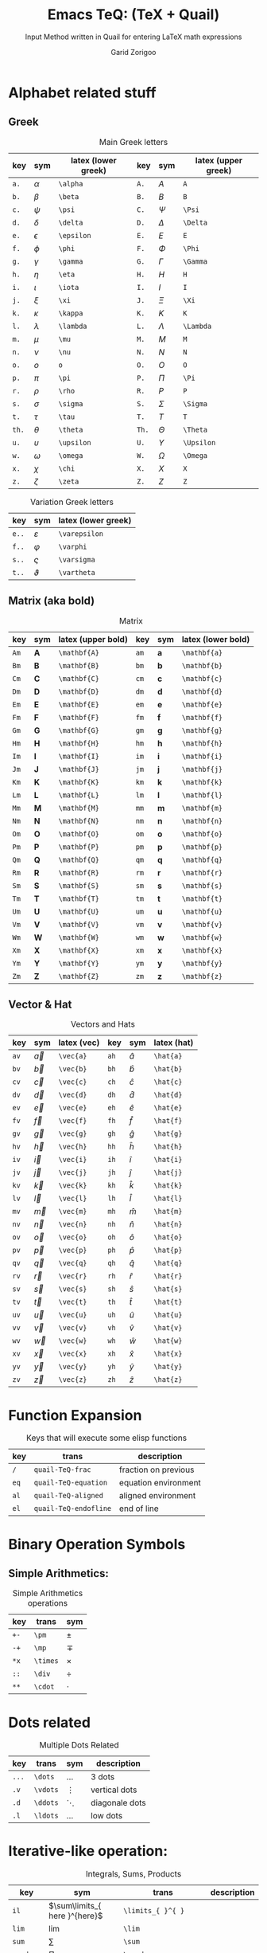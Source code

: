 #+title:    Emacs TeQ: (TeX + Quail)
#+subtitle: Input Method written in Quail for entering LaTeX math expressions
#+author:   Garid Zorigoo
#+auto_tangle: nil
#+LATEX_HEADER: \usepackage{mathtools}
#+LATEX_HEADER: \usepackage{cancel}

* Alphabet related stuff
** Greek
#+caption: Main Greek letters 
#+name: tbl-greek
#+attr_latex: :align |ccl|ccl|  :placement [H]
|-------+------------+---------------------+-------+------------+---------------------|
|   key | sym        | latex (lower greek) |   key | sym        | latex (upper greek) |
|-------+------------+---------------------+-------+------------+---------------------|
|  ~a.~ | $\alpha$   | ~\alpha~            |  ~A.~ | $A$        | ~A~                 |
|  ~b.~ | $\beta$    | ~\beta~             |  ~B.~ | $B$        | ~B~                 |
|  ~c.~ | $\psi$     | ~\psi~              |  ~C.~ | $\Psi$     | ~\Psi~              |
|  ~d.~ | $\delta$   | ~\delta~            |  ~D.~ | $\Delta$   | ~\Delta~            |
|  ~e.~ | $\epsilon$ | ~\epsilon~          |  ~E.~ | $E$        | ~E~                 |
|  ~f.~ | $\phi$     | ~\phi~              |  ~F.~ | $\Phi$     | ~\Phi~              |
|  ~g.~ | $\gamma$   | ~\gamma~            |  ~G.~ | $\Gamma$   | ~\Gamma~            |
|  ~h.~ | $\eta$     | ~\eta~              |  ~H.~ | $H$        | ~H~                 |
|  ~i.~ | $\iota$    | ~\iota~             |  ~I.~ | $I$        | ~I~                 |
|  ~j.~ | $\xi$      | ~\xi~               |  ~J.~ | $\Xi$      | ~\Xi~               |
|  ~k.~ | $\kappa$   | ~\kappa~            |  ~K.~ | $K$        | ~K~                 |
|  ~l.~ | $\lambda$  | ~\lambda~           |  ~L.~ | $\Lambda$  | ~\Lambda~           |
|  ~m.~ | $\mu$      | ~\mu~               |  ~M.~ | $M$        | ~M~                 |
|  ~n.~ | $\nu$      | ~\nu~               |  ~N.~ | $N$        | ~N~                 |
|  ~o.~ | $o$        | ~o~                 |  ~O.~ | $O$        | ~O~                 |
|  ~p.~ | $\pi$      | ~\pi~               |  ~P.~ | $\Pi$      | ~\Pi~               |
|  ~r.~ | $\rho$     | ~\rho~              |  ~R.~ | $P$        | ~P~                 |
|  ~s.~ | $\sigma$   | ~\sigma~            |  ~S.~ | $\Sigma$   | ~\Sigma~            |
|  ~t.~ | $\tau$     | ~\tau~              |  ~T.~ | $T$        | ~T~                 |
| ~th.~ | $\theta$   | ~\theta~            | ~Th.~ | $\Theta$   | ~\Theta~            |
|  ~u.~ | $\upsilon$ | ~\upsilon~          |  ~U.~ | $\Upsilon$ | ~\Upsilon~          |
|  ~w.~ | $\omega$   | ~\omega~            |  ~W.~ | $\Omega$   | ~\Omega~            |
|  ~x.~ | $\chi$     | ~\chi~              |  ~X.~ | $X$        | ~X~                 |
|  ~z.~ | $\zeta$    | ~\zeta~             |  ~Z.~ | $Z$        | ~Z~                 |
|-------+------------+---------------------+-------+------------+---------------------|

#+caption: Variation Greek letters 
#+name: tbl-greek-var
#+attr_latex: :align |ccl| :placement [H]
|--------+-----------------+---------------------|
| key    | sym             | latex (lower greek) |
|--------+-----------------+---------------------|
| ~e..~  | $\varepsilon$   | ~\varepsilon~       |
| ~f..~  | $\varphi$       | ~\varphi~           |
| ~s..~  | $\varsigma$     | ~\varsigma~         |
| ~t..~  | $\vartheta$     | ~\vartheta~         |
|--------+-----------------+---------------------|

** Matrix (aka  bold)
#+caption: Matrix
#+name: tbl-matrix-vector
#+attr_latex: :align |ccl|ccl| :placement [H]
|------+--------------+--------------------+------+--------------+--------------------|
| key  | sym          | latex (upper bold) | key  | sym          | latex (lower bold) |
|------+--------------+--------------------+------+--------------+--------------------|
| ~Am~ | $\mathbf{A}$ | ~\mathbf{A}~       | ~am~ | $\mathbf{a}$ | ~\mathbf{a}~       |
| ~Bm~ | $\mathbf{B}$ | ~\mathbf{B}~       | ~bm~ | $\mathbf{b}$ | ~\mathbf{b}~       |
| ~Cm~ | $\mathbf{C}$ | ~\mathbf{C}~       | ~cm~ | $\mathbf{c}$ | ~\mathbf{c}~       |
| ~Dm~ | $\mathbf{D}$ | ~\mathbf{D}~       | ~dm~ | $\mathbf{d}$ | ~\mathbf{d}~       |
| ~Em~ | $\mathbf{E}$ | ~\mathbf{E}~       | ~em~ | $\mathbf{e}$ | ~\mathbf{e}~       |
| ~Fm~ | $\mathbf{F}$ | ~\mathbf{F}~       | ~fm~ | $\mathbf{f}$ | ~\mathbf{f}~       |
| ~Gm~ | $\mathbf{G}$ | ~\mathbf{G}~       | ~gm~ | $\mathbf{g}$ | ~\mathbf{g}~       |
| ~Hm~ | $\mathbf{H}$ | ~\mathbf{H}~       | ~hm~ | $\mathbf{h}$ | ~\mathbf{h}~       |
| ~Im~ | $\mathbf{I}$ | ~\mathbf{I}~       | ~im~ | $\mathbf{i}$ | ~\mathbf{i}~       |
| ~Jm~ | $\mathbf{J}$ | ~\mathbf{J}~       | ~jm~ | $\mathbf{j}$ | ~\mathbf{j}~       |
| ~Km~ | $\mathbf{K}$ | ~\mathbf{K}~       | ~km~ | $\mathbf{k}$ | ~\mathbf{k}~       |
| ~Lm~ | $\mathbf{L}$ | ~\mathbf{L}~       | ~lm~ | $\mathbf{l}$ | ~\mathbf{l}~       |
| ~Mm~ | $\mathbf{M}$ | ~\mathbf{M}~       | ~mm~ | $\mathbf{m}$ | ~\mathbf{m}~       |
| ~Nm~ | $\mathbf{N}$ | ~\mathbf{N}~       | ~nm~ | $\mathbf{n}$ | ~\mathbf{n}~       |
| ~Om~ | $\mathbf{O}$ | ~\mathbf{O}~       | ~om~ | $\mathbf{o}$ | ~\mathbf{o}~       |
| ~Pm~ | $\mathbf{P}$ | ~\mathbf{P}~       | ~pm~ | $\mathbf{p}$ | ~\mathbf{p}~       |
| ~Qm~ | $\mathbf{Q}$ | ~\mathbf{Q}~       | ~qm~ | $\mathbf{q}$ | ~\mathbf{q}~       |
| ~Rm~ | $\mathbf{R}$ | ~\mathbf{R}~       | ~rm~ | $\mathbf{r}$ | ~\mathbf{r}~       |
| ~Sm~ | $\mathbf{S}$ | ~\mathbf{S}~       | ~sm~ | $\mathbf{s}$ | ~\mathbf{s}~       |
| ~Tm~ | $\mathbf{T}$ | ~\mathbf{T}~       | ~tm~ | $\mathbf{t}$ | ~\mathbf{t}~       |
| ~Um~ | $\mathbf{U}$ | ~\mathbf{U}~       | ~um~ | $\mathbf{u}$ | ~\mathbf{u}~       |
| ~Vm~ | $\mathbf{V}$ | ~\mathbf{V}~       | ~vm~ | $\mathbf{v}$ | ~\mathbf{v}~       |
| ~Wm~ | $\mathbf{W}$ | ~\mathbf{W}~       | ~wm~ | $\mathbf{w}$ | ~\mathbf{w}~       |
| ~Xm~ | $\mathbf{X}$ | ~\mathbf{X}~       | ~xm~ | $\mathbf{x}$ | ~\mathbf{x}~       |
| ~Ym~ | $\mathbf{Y}$ | ~\mathbf{Y}~       | ~ym~ | $\mathbf{y}$ | ~\mathbf{y}~       |
| ~Zm~ | $\mathbf{Z}$ | ~\mathbf{Z}~       | ~zm~ | $\mathbf{z}$ | ~\mathbf{z}~       |
|------+--------------+--------------------+------+--------------+--------------------|

** Vector & Hat
#+caption: Vectors and Hats
#+name: tbl-vector-hats
#+attr_latex: :align |ccl|ccl| :placement [H]
|------+-----------+-------------+------+-----------+-------------|
| key  | sym       | latex (vec) | key  | sym       | latex (hat) |
|------+-----------+-------------+------+-----------+-------------|
| ~av~ | $\vec{a}$ | ~\vec{a}~   | ~ah~ | $\hat{a}$ | ~\hat{a}~   |
| ~bv~ | $\vec{b}$ | ~\vec{b}~   | ~bh~ | $\hat{b}$ | ~\hat{b}~   |
| ~cv~ | $\vec{c}$ | ~\vec{c}~   | ~ch~ | $\hat{c}$ | ~\hat{c}~   |
| ~dv~ | $\vec{d}$ | ~\vec{d}~   | ~dh~ | $\hat{d}$ | ~\hat{d}~   |
| ~ev~ | $\vec{e}$ | ~\vec{e}~   | ~eh~ | $\hat{e}$ | ~\hat{e}~   |
| ~fv~ | $\vec{f}$ | ~\vec{f}~   | ~fh~ | $\hat{f}$ | ~\hat{f}~   |
| ~gv~ | $\vec{g}$ | ~\vec{g}~   | ~gh~ | $\hat{g}$ | ~\hat{g}~   |
| ~hv~ | $\vec{h}$ | ~\vec{h}~   | ~hh~ | $\hat{h}$ | ~\hat{h}~   |
| ~iv~ | $\vec{i}$ | ~\vec{i}~   | ~ih~ | $\hat{i}$ | ~\hat{i}~   |
| ~jv~ | $\vec{j}$ | ~\vec{j}~   | ~jh~ | $\hat{j}$ | ~\hat{j}~   |
| ~kv~ | $\vec{k}$ | ~\vec{k}~   | ~kh~ | $\hat{k}$ | ~\hat{k}~   |
| ~lv~ | $\vec{l}$ | ~\vec{l}~   | ~lh~ | $\hat{l}$ | ~\hat{l}~   |
| ~mv~ | $\vec{m}$ | ~\vec{m}~   | ~mh~ | $\hat{m}$ | ~\hat{m}~   |
| ~nv~ | $\vec{n}$ | ~\vec{n}~   | ~nh~ | $\hat{n}$ | ~\hat{n}~   |
| ~ov~ | $\vec{o}$ | ~\vec{o}~   | ~oh~ | $\hat{o}$ | ~\hat{o}~   |
| ~pv~ | $\vec{p}$ | ~\vec{p}~   | ~ph~ | $\hat{p}$ | ~\hat{p}~   |
| ~qv~ | $\vec{q}$ | ~\vec{q}~   | ~qh~ | $\hat{q}$ | ~\hat{q}~   |
| ~rv~ | $\vec{r}$ | ~\vec{r}~   | ~rh~ | $\hat{r}$ | ~\hat{r}~   |
| ~sv~ | $\vec{s}$ | ~\vec{s}~   | ~sh~ | $\hat{s}$ | ~\hat{s}~   |
| ~tv~ | $\vec{t}$ | ~\vec{t}~   | ~th~ | $\hat{t}$ | ~\hat{t}~   |
| ~uv~ | $\vec{u}$ | ~\vec{u}~   | ~uh~ | $\hat{u}$ | ~\hat{u}~   |
| ~vv~ | $\vec{v}$ | ~\vec{v}~   | ~vh~ | $\hat{v}$ | ~\hat{v}~   |
| ~wv~ | $\vec{w}$ | ~\vec{w}~   | ~wh~ | $\hat{w}$ | ~\hat{w}~   |
| ~xv~ | $\vec{x}$ | ~\vec{x}~   | ~xh~ | $\hat{x}$ | ~\hat{x}~   |
| ~yv~ | $\vec{y}$ | ~\vec{y}~   | ~yh~ | $\hat{y}$ | ~\hat{y}~   |
| ~zv~ | $\vec{z}$ | ~\vec{z}~   | ~zh~ | $\hat{z}$ | ~\hat{z}~   |
|------+-----------+-------------+------+-----------+-------------|

* Function Expansion
#+caption: Keys that will execute some elisp functions
#+name: tbl-function-execution
#+attr_latex: :align |ccl| :placement [H]
|------+-----------------------+----------------------|
| key  | trans                 | description          |
|------+-----------------------+----------------------|
| ~/~  | ~quail-TeQ-frac~      | fraction on previous |
| ~eq~ | ~quail-TeQ-equation~  | equation environment |
| ~al~ | ~quail-TeQ-aligned~   | aligned environment  |
| ~el~ | ~quail-TeQ-endofline~ | end of line          |
|------+-----------------------+----------------------|

* Binary Operation Symbols
** Simple Arithmetics:
#+caption: Simple Arithmetics operations
#+name: tbl-dots
#+attr_latex: :align |ccl| :placement [H]
|------+----------+----------|
| key  | trans    | sym      |
|------+----------+----------|
| ~+-~ | ~\pm~    | $\pm$    |
| ~-+~ | ~\mp~    | $\mp$    |
| ~*x~ | ~\times~ | $\times$ |
| ~::~ | ~\div~   | $\div$   |
| ~**~ | ~\cdot~  | $\cdot$  |
|------+----------+----------|

* Dots related
#+caption: Multiple Dots Related
#+name: tbl-dots
#+attr_latex: :align |cclr| :placement [H]
|-------+----------+----------+----------------|
| key   | trans    | sym      | description    |
|-------+----------+----------+----------------|
| ~...~ | ~\dots~  | $\dots$  | 3 dots         |
| ~.v~  | ~\vdots~ | $\vdots$ | vertical dots  |
| ~.d~  | ~\ddots~ | $\ddots$ | diagonale dots |
| ~.l~  | ~\ldots~ | $\ldots$ | low dots       |
|-------+----------+----------+----------------|

* Iterative-like operation:
#+caption: Integrals, Sums, Products
#+name: tbl-int-sum-prods
#+attr_latex: :align |cclr| :placement [H]
|-----------+---------------------------------------+---------------------------------------+-------------|
| key       | sym                                   | trans                                 | description |
|-----------+---------------------------------------+---------------------------------------+-------------|
| ~il~      | $\sum\limits_{ here }^{here}$         | ~\limits_{ }^{ }~                     |             |
|-----------+---------------------------------------+---------------------------------------+-------------|
| ~lim~     | $\lim$                                | ~\lim~                                |             |
| ~sum~     | $\sum$                                | ~\sum~                                |             |
| ~prod~    | $\prod$                               | ~\prod~                               |             |
| ~int~     | $\int$                                | ~\int~                                |             |
| ~inti~    | $\iint$                               | ~\iint~                               |             |
| ~intii~   | $\iiint$                              | ~\iiint~                              |             |
| ~intiii~  | $\iiiint$                             | ~\iiiint~                             |             |
| ~into~    | $\oint$                               | ~\oint~                               |             |
|-----------+---------------------------------------+---------------------------------------+-------------|
| ~sum.~    | $\sum\limits_{ i=1 }^{ n }$           | ~\sum\limits_{ i=1 }^{ n }~           |             |
| ~prod.~   | $\prod\limits_{ i=1 }^{ n }$          | ~\prod\limits_{ i=1 }^{ n }~          |             |
| ~int.~    | $\int\limits_{ -\infty }^{ -\infty }$ | ~\int\limits_{ -\infty }^{ -\infty }~ |             |
| ~inti.~   | $\iint\limits_{ C }$                  | ~\iint\limits_{ C }~                  |             |
| ~intii.~  | $\iiint\limits_{ C }$                 | ~\iiint\limits_{ C }~                 |             |
| ~intiii.~ | $\iiiint\limits_{ C }$                | ~\iiiint\limits_{ C }~                |             |
| ~into.~   | $\oint\limits_{ C }$                  | ~\oint\limits_{ C }~                  |             |
|-----------+---------------------------------------+---------------------------------------+-------------|

* Symbols:
** Letter like
#+caption: Letter-like Symbold  
#+name: tbl-letter-like-sym
#+attr_latex: :align |cclr| :placement [H]
|-------+--------------+--------------+-------------|
| key   | sym          | trans        | description |
|-------+--------------+--------------+-------------|
| ~inf~ | $\infty$     | ~\infty~     |             |
| ~ex~  | $\exists$    | ~\exists~    |             |
| ~ex.~ | $\nexists$   | ~\nexists~   |             |
| ~fa~  | $\forall$    | ~\forall~    |             |
| ~hb~  | $\hbar$      | ~\hbar~      |             |
| ~hb.~ | $\hslash$    | ~\hslash~    |             |
| ~dd~  | $\mathrm{d}$ | ~\mathrm{d}~ |             |
| ~dd.~ | $\partial$   | ~\partial~   |             |
| ~ii~  | $\imath$     | ~\imath~     |             |
| ~jj~  | $\jmath$     | ~\jmath~     |             |
|-------+--------------+--------------+-------------|

** Spaces
#+caption: Space Symbold  
#+attr_latex: :align |cclr| :placement [H]
|--------+-----------+-----------+-------------|
| key    | sym       | trans     | description |
|--------+-----------+-----------+-------------|
| ~qu~   | $\quad$   | ~\quad~   |             |
| ~quu~  | $\qquad$  | ~\qquad~  |             |
|--------+-----------+-----------+-------------|

** tmp other
#+caption:  
#+name: 
#+attr_latex: :align |lclr| :placement [H]
|-----+-----------+-----------+-------------|
| key | sym       | trans     | description |
|-----+-----------+-----------+-------------|
| ~'~ | $^\prime$ | ~^\prime~ |             |
|-----+-----------+-----------+-------------|

* Binary Relations:
#+caption:  
#+name: 
#+attr_latex: :align |lclr| :placement [H]
|-------+-------------------------------+-------------------------------+-------------|
| key   | sym                           | trans                         | description |
|-------+-------------------------------+-------------------------------+-------------|
| ~=n~  | $\neq$                        | ~\neq~                        |             |
| ~=.~  | $\equiv$                      | ~\equiv~                      |             |
| ~=?~  | $\stackrel{?}{=}$             | ~\stackrel{?}{=}~             |             |
| ~=y~  | $\stackrel{\checkmark}{=}$    | ~\stackrel{\checkmark}{=}~    |             |
| ~3=~  | $\equiv$                      | ~\equiv~                      |             |
| ~=:~  | $\coloneqq$                   | ~\coloneqq~                   |             |
| ~:=~  | $\coloneqq$                   | ~\coloneqq~                   |             |
|-------+-------------------------------+-------------------------------+-------------|
| =~.=  | $\sim$                        | ~\sim~                        |             |
| =~n=  | $\nsim$                       | ~\nsim~                      |             |
| ~~~~  | $\approx$                     | ~\approx~                     |             |
|-------+-------------------------------+-------------------------------+-------------|
| ~<n~  | $\nless$                      | ~\nless~                      |             |
| ~<.~  | $\leq$                        | ~\leq~                        |             |
| ~<.n~ | $\nleq$                       | ~\nleq~                       |             |
| ~<?~  | $\stackrel{?}{<}$             | ~\stackrel{?}{<}~             |             |
| ~<y~  | $\stackrel{\checkmark}{<}$    | ~\stackrel{\checkmark}{<}~    |             |
| ~<.?~ | $\stackrel{?}{\leq}$          | ~\stackrel{?}{\leq}~          |             |
| ~<.y~ | $\stackrel{\checkmark}{\leq}$ | ~\stackrel{\checkmark}{\leq}~ |             |
| ~<<~  | $\ll$                         | ~\ll~                         |             |
| ~<<?~ | $\stackrel{?}{\ll}$           | ~\stackrel{?}{\ll}~           |             |
| ~<<y~ | $\stackrel{\checkmark}{\ll}$  | ~\stackrel{\checkmark}{\ll}~  |             |
|-------+-------------------------------+-------------------------------+-------------|
| ~>n~  | $\ngtr$                       | ~\ngtr~                       |             |
| ~>.~  | $\geq$                        | ~\geq~                        |             |
| ~>.n~ | $\ngeq$                       | ~\ngeq~                       |             |
| ~>?~  | $\stackrel{?}{>}$             | ~\stackrel{?}{>}~             |             |
| ~>y~  | $\stackrel{\checkmark}{>}$    | ~\stackrel{\checkmark}{>}~    |             |
| ~>.?~ | $\stackrel{?}{\geq}$          | ~\stackrel{?}{\geq}~          |             |
| ~>.y~ | $\stackrel{\checkmark}{\geq}$ | ~\stackrel{\checkmark}{\geq}~ |             |
| ~>>~  | $\gg$                         | ~\gg~                         |             |
| ~>>?~ | $\stackrel{?}{\gg}$           | ~\stackrel{?}{\gg}~           |             |
| ~>>y~ | $\stackrel{\checkmark}{\gg}$  | ~\stackrel{\checkmark}{\gg}~  |             |
|-------+-------------------------------+-------------------------------+-------------|

* Geometry

#+caption:  
#+name: 
#+attr_latex: :align |lclr| :placement [H]
|---------+------------------+------------------+-------------|
| key     | sym              | trans            | description |
|---------+------------------+------------------+-------------|
| ~perp~  | $\perp$          | ~\perp~          |             |
| ~para~  | $\parallel$      | ~\parallel~      |             |
| ~paran~ | $\nparallel$     | ~\nparallel~     |             |
| ~ang~   | $\angle$         | ~\angle~         |             |
| ~ang.~  | $\measuredangle$ | ~\measuredangle~ |             |
|---------+------------------+------------------+-------------|

* Logic

#+caption:  
#+name: 
#+attr_latex: :align |lclr| :placement [H]
|--------+----------------+----------------+-------------|
| key    | sym            | trans          | description |
|--------+----------------+----------------+-------------|
| ~or~   | $\lor$         | ~\lor~         |             |
| ~and~  | $\land$        | ~\lnd~         |             |
| ~not~  | $\neg$         | ~\neg~         |             |
| ~or.~  | $\text{ or }$  | ~\text{ or }~  |             |
| ~and.~ | $\text{ and }$ | ~\text{ and }~ |             |
| ~not.~ | $\text{ not }$ | ~\text{ not }~ |             |
|--------+----------------+----------------+-------------|


* Set symbols

#+caption:  
#+name: 
#+attr_latex: :align |lclr| :placement [H]
|---------+--------------+---------------+-------------|
| key     | sym          | trans         | description |
|---------+--------------+---------------+-------------|
| ~in~    | $\in$        | ~\in~         |             |
| ~in.~   | $\ni$        | ~\ni~         |             |
| ~ni~    | $\ni$        | ~\ni~         |             |
| ~inn~   | $\notin$     | ~\notin~      |             |
| ~0/~    | $\emptyset$  | ~\emptyset~   |             |
| ~nsr~   | $\mathbb{R}$ | ~\mathbb{R}~  |             |
| ~nsc~   | $\mathbb{C}$ | ~\mathbb{C}~  |             |
| ~nsn~   | $\mathbb{N}$ | ~\mathbb{N}~  |             |
| ~nsp~   | $\mathbb{P}$ | ~\mathbb{P}~  |             |
| ~nsz~   | $\mathbb{Z}$ | ~\mathbb{Z}~  |             |
| ~nsi~   | $\mathbb{I}$ | ~\mathbb{I}~  |             |
|---------+--------------+---------------+-------------|
| ~sub~   | $\subset$    | ~\subset~     |             |
| ~subn~  | $\nsubseteq$ | ~\nssubseteq~ |             |
| ~sub=~  | $\subseteq$  | ~\subseteq~   |             |
| ~sub=n~ | $\nsubseteq$ | ~\nsubseteq~  |             |
| ~subn=~ | $\nsubseteq$ | ~\nsubseteq~  |             |
| ~sup~   | $\supset$    | ~\supset~     |             |
| ~supn~  | $\nsupseteq$ | ~\nsupseteq~  |             |
| ~sup=~  | $\supseteq$  | ~\supeseteq~  |             |
| ~sup=n~ | $\nsupseteq$ | ~\nsupseteq~  |             |
| ~supn=~ | $\nsupseteq$ | ~\nsupseteq~  |             |
|---------+--------------+---------------+-------------|


* Arrows:
** Single:
#+caption: Single Line arrows
#+name: tbl-1-line-arrow
#+attr_latex: :align |cclr| :placement [H]
|------------+-------------------+-------------------+-----------------------------|
| key        | trans             | sym               | description                 |
|------------+-------------------+-------------------+-----------------------------|
| ~<-~       | ~\leftarrow~      | $\leftarrow$      | left arrow                  |
| ~->~       | ~\rightarrow~     | $\rightarrow$     | right arrow                 |
| ~-^~       | ~\uparrow~        | $\uparrow$        | up arrow                    |
| ~-v~       | ~\downarrow~      | $\downarrow$      | down arrow                  |
| ~<->~      | ~\leftrightarrow~ | $\leftrightarrow$ | left-right arrow            |
| \vert ~->~ | ~\mapsto~         | $\mapsto$         |                             |
| ~-->~      | ~\longrightarrow~ | $\longrightarrow$ |                             |
| ~<--~      | ~\longleftarrow~  | $\longleftarrow$  |                             |
|------------+-------------------+-------------------+-----------------------------|

** Double:
#+caption: Double Line arrows
#+name: tbl-2-line-arrow
#+attr_latex: :align |cclr| :placement [H]
|--------+-----------------------+-----------------------+------------------|
| key    | trans                 | sym                   | description      |
|--------+-----------------------+-----------------------+------------------|
| ~<=~   | ~\Leftarrow~          | $\Leftarrow$          | left arrow       |
| ~=>~   | ~\Rightarrow~         | $\Rightarrow$         | right arrow      |
| ~=^~   | ~\Uparrow~            | $\Uparrow$            | up arrow         |
| ~=v~   | ~\Downarrow~          | $\Downarrow$          | down arrow       |
| ~<=>~  | ~\Leftrightarrow~     | $\Leftrightarrow$     | left-right arrow |
| ~<=>~  | ~\Leftrightarrow~     | $\Leftrightarrow$     | left-right arrow |
| ~iff~  | ~\Leftrightarrow~     | $\Leftrightarrow$     | left-right arrow |
| ~<==>~ | ~\Longleftrightarrow~ | $\Longleftrightarrow$ | left-right arrow |
| ~<==~  | ~\Longleftarrow~      | $\Longleftarrow$      | left-right arrow |
| ~==>~  | ~\Longrightarrow~     | $\Longrightarrow$     | left-right arrow |
|--------+-----------------------+-----------------------+------------------|

** Long arrow with 
#+caption: Long arrow Line arrows
#+name: tbl-2-line-arrow
#+attr_latex: :align |cclr| :placement [H]
|--------+--------------------------------+----------------------+--------------------------|
| key    | sym                            | trans                | description              |
|--------+--------------------------------+----------------------+--------------------------|
| ~<---~ | $\xleftarrow[bracket]{brace}$  | ~\xleftarrow[ ]{ }~  |                          |
| ~--->~ | $\xrightarrow[bracket]{brace}$ | ~\xrightarrow[ ]{ }~ |                          |
| ~===>~ | $\xRightarrow[bracket]{brace}$ | ~\xRightarrow[ ]{ }~ | ~mathtools~ lib required |
| ~<===~ | $\xLeftarrow[bracket]{brace}$  | ~\xLeftarrow[ ]{ }~  | ~mathtools~ lib required |
|--------+--------------------------------+----------------------+--------------------------|



* Trignometry:
#+caption:  
#+name: 
#+attr_latex: :align |ccl|ccl| :placement [H]
|--------+-----------+-----------+--------+-----------+-----------|
| key    | sym       | trans     | key    | sym       | trans     |
|--------+-----------+-----------+--------+-----------+-----------|
| ~cos~  | $\cos$    | ~\cos~    | ~cosh~ | $\cosh$   | ~\cosh~   |
| ~sin~  | $\sin$    | ~\sin~    | ~sinh~ | $\sinh$   | ~\sinh~   |
| ~tan~  | $\tan$    | ~\tan~    | ~tanh~ | $\tanh$   | ~\tanh~   |
| ~cot~  | $\cot$    | ~\cot~    | ~coth~ | $\coth$   | ~\coth~   |
|--------+-----------+-----------+--------+-----------+-----------|
| ~acos~ | $\arccos$ | ~\arccos~ | ~cos.~ | $\arccos$ | ~\arccos~ |
| ~asin~ | $\arcsin$ | ~\arcsin~ | ~sin.~ | $\arcsin$ | ~\arcsin~ |
| ~atan~ | $\arctan$ | ~\arctan~ | ~tan.~ | $\arctan$ | ~\arctan~ |
|--------+-----------+-----------+--------+-----------+-----------|


* Functions
#+caption:  
#+name: 
#+attr_latex: :align |cclr| :placement [H]
|--------+-----------------+-----------------+-------------|
| key    | sym             | trans           | description |
|--------+-----------------+-----------------+-------------|
| ~rank~ | $\mathrm{rank}$ | ~\mathrm{rank}~ |             |
| ~arg~  | $\arg$          | ~\arg~          |             |
| ~det~  | $\det$          | ~\det~          |             |
| ~dim~  | $\dim$          | ~\dim~          |             |
| ~exp~  | $\exp$          | ~\exp~          |             |
| ~Im~   | $\Im$           | ~\Im~           |             |
| ~Re~   | $\Re$           | ~\Re~           |             |
| ~ln~   | $\ln$           | ~\ln~           |             |
| ~log~  | $\log$          | ~\log~          |             |
| ~max~  | $\max$          | ~\max~          |             |
| ~min~  | $\min$          | ~\min~          |             |
|--------+-----------------+-----------------+-------------|

* Full Parenthesis
#+caption:  
#+name: 
#+attr_latex: :align |lclr| :placement [H]
|----------------+----------------------------------+----------------------------------+-------------|
| key            | sym                              | trans                            | description |
|----------------+----------------------------------+----------------------------------+-------------|
| ~().~          | $\left( \right)$                 | ~\left( \right)~                 |             |
| ~()..~         | $\left( \middle\vert  \right)$   | ~\left( \middle\vert  \right)~   |             |
| ~[].~          | $\left[ \right]$                 | ~\left[ \right]~                 |             |
| ~[]..~         | $\left[ \middle\vert  \right]$   | ~\left[ \middle\vert  \right]~   |             |
| ~{}.~          | $\left\{ \right\}$               | ~\left\{ \right\}~               |             |
| ~{}..~         | $\left\{ \middle\vert  \right\}$ | ~\left\{ \middle\vert  \right\}~ |             |
| \vert\vert ~.~ | $\left\vert \right\vert$         | ~\left\vert \right\vert~         |             |
|----------------+----------------------------------+----------------------------------+-------------|


* Texts:
#+caption:  
#+name: 
#+attr_latex: :align |lclr| :placement [H]
|------+-----------------------+-------------+-------------|
| key  | sym                   | trans       | description |
|------+-----------------------+-------------+-------------|
| ~te~ | $a + \text{text}$     | ~\text{}~   |             |
| ~tr~ | $a + \mathrm{mathrm}$ | ~\mathrm{}~ |             |
| ~tb~ | $a + \mathbf{mathbf}$ | ~\mathbf{}~ |             |
| ~ti~ | $a + \mathit{mathit}$ | ~\mathit{}~ |             |
|------+-----------------------+-------------+-------------|

* power & lower

#+caption:  
#+name: 
#+attr_latex: :align |lcl|lcl| :placement [H]
|--------+----------------------------+----------------------+--------+---------------------------+---------------------|
| key    | sym                        | trans                | key    | sym                       | trans               |
|--------+----------------------------+----------------------+--------+---------------------------+---------------------|
| ~pp~   | $\Box^\Box$                | ~^{~                 | ~ll~   | $\Box_\Box$               | ~_{~                |
| ~p0~   | $\Box^0$                   | ~^0~                 | ~l0~   | $\Box_0$                  | ~_0~                |
| ~p1~   | $\Box^1$                   | ~^1~                 | ~l1~   | $\Box_1$                  | ~_1~                |
| ~p2~   | $\Box^2$                   | ~^2~                 | ~l2~   | $\Box_2$                  | ~_2~                |
| ~p3~   | $\Box^3$                   | ~^3~                 | ~l3~   | $\Box_3$                  | ~_3~                |
| ~p4~   | $\Box^4$                   | ~^4~                 | ~l4~   | $\Box_4$                  | ~_4~                |
| ~pn~   | $\Box^n$                   | ~^n~                 | ~lnn~  | $\Box_n$                  | ~_n~                |
| ~px~   | $\Box^x$                   | ~^x~                 | ~li~   | $\Box_i$                  | ~_i~                |
| ~__~   | $\underset{\Box}{\Box}$    | ~\underset{ }{ }~    | ~^^~   | $\overset{\Box}{\Box}$    | ~\overset{ }{ }~    |
| ~__.~  | $\underbrace{\Box}_{\Box}$ | ~\underbrace{ }_{ }~ | ~^^.~  | $\overbrace{\Box}^{\Box}$ | ~\overbrace{ }^{ }~ |
| ~__..~ | $\underline{\Box}$         | ~\underline{ }~      | ~^^..~ | $\overline{\Box}$         | ~\overline{ }~      |
|--------+----------------------------+----------------------+--------+---------------------------+---------------------|


* xy
#+caption:  
#+name: 
#+attr_latex: :align |lclr| :placement [H]
|------+-----------+-------------------+-------------|
| key  | sym       | trans             | description |
|------+-----------+-------------------+-------------|
| ~xy~ |           | ~\xymatrix{\n\n}~ |             |
| ~bu~ | $\bullet$ | ~\bullet~         |             |
| ~ar~ |           | ~\ar~             |             |
|------+-----------+-------------------+-------------|



* Matrix env
#+begin_src emacs-lisp
 ("mat"  ["\\begin{matrix}\n\n\\end{matrix}"])
 ("matb" ["\\begin{bmatrix}\n\n\\end{bmatrix}"])
 ("matv" ["\\begin{vmatrix}\n\n\\end{vmatrix}"])
 ("matp" ["\\begin{pmatrix}\n\n\\end{pmatrix}"])
#+end_src
* COMMENT Tmp
| ~ve~    | ~\vec~         |              |
| ~&=~    | ~["&=\n\\\\"]~ | alignment    |
| ~=&~    | ~["&=\n\\\\"]~ | -            |
| ~binom~ | ~\binom~       | $\binom{}{}$ |
| ~box~   | ~\box~         | $\box{a}$    |
 ("im" ["\\( \\)"])
 ("imm" ["\\[ \\]"])

 ("case" ["\\begin{cases}\n\\end{cases}"])
 ("dag"  ["^\\dag"])
 ("deg"  ["^\\circ"])
 ("env"  ["\\begin{ }\n\\end{ }"])

 ("ff"     ["\\frac{"])
 ("bar"    ["\\bar{"])
 ("ddot"   ["\\ddot{"])
 ("dot"    ["\\dot{"])
 ("hat"    ["\\hat{"])

 ("nab" ["\\nabla"])
 ("can" ["\\cancel{}"])
 ("mod" ["\\mod"])
 ("sqrt" ["\\sqrt {}"])


 
* COMMENT example table
#+caption:  
#+name: 
#+attr_latex: :align |lclr| :placement [H]
|-----+-----+-------+-------------|
| key | sym | trans | description |
|-----+-----+-------+-------------|
| ~~  | $ $ | ~~    |             |
| ~~  | $ $ | ~~    |             |
|-----+-----+-------+-------------|


\(\rank\) 

